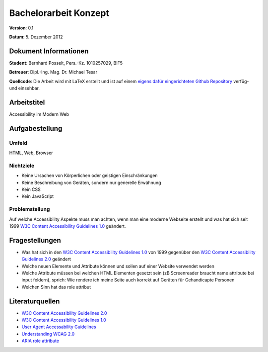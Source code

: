 Bachelorarbeit Konzept
======================

**Version**: 0.1

**Datum**: 5. Dezember 2012

Dokument Informationen
----------------------
**Student**: Bernhard Posselt, Pers.-Kz. 1010257029, BIF5

**Betreuer**: Dipl.-Ing. Mag. Dr. Michael Tesar

**Quellcode**: Die Arbeit wird mit LaTeX erstellt und ist auf einem `eigens dafür eingerichteten Github Repository <https://github.com/Raydiation/bachelor-thesis>`_ verfüg- und einsehbar.

Arbeitstitel
------------
Accessibility im Modern Web

Aufgabestellung
---------------
Umfeld
^^^^^^
HTML, Web, Browser

Nichtziele
^^^^^^^^^^
* Keine Ursachen von Körperlichen oder geistigen Einschränkungen
* Keine Beschreibung von Geräten, sondern nur generelle Erwähnung 
* Kein CSS
* Kein JavaScript

Problemstellung
^^^^^^^^^^^^^^^
Auf welche Accessibility Aspekte muss man achten, wenn man eine moderne Webseite erstellt und was hat sich seit 1999 `W3C Content Accessibility Guidelines 1.0`_ geändert.


Fragestellungen
---------------
* Was hat sich in den `W3C Content Accessibility Guidelines 1.0`_ von 1999 gegenüber den `W3C Content Accessibility Guidelines 2.0`_ geändert
* Welche neuen Elemente und Attribute können und sollen auf einer Website verwendet werden
* Welche Attribute müssen bei welchen HTML Elementen gesetzt sein (zB Screenreader braucht name attribute bei input feldern), sprich: Wie rendere ich meine Seite auch korrekt auf Geräten für Gehandicapte Personen
* Welchen Sinn hat das role attribut


Literaturquellen
----------------
* `W3C Content Accessibility Guidelines 2.0 <http://www.w3.org/TR/2008/REC-WCAG20-20081211/>`_
* `W3C Content Accessibility Guidelines 1.0 <http://www.w3.org/TR/1999/WAI-WEBCONTENT-19990505/>`_
* `User Agent Accessability Guidelines <http://www.w3.org/TR/2002/REC-UAAG10-20021217/>`_
* `Understanding WCAG 2.0 <http://www.w3.org/TR/2012/NOTE-UNDERSTANDING-WCAG20-20120103/>`_
* `ARIA role attribute <http://www.w3.org/TR/2012/CR-role-attribute-20120712/>`_